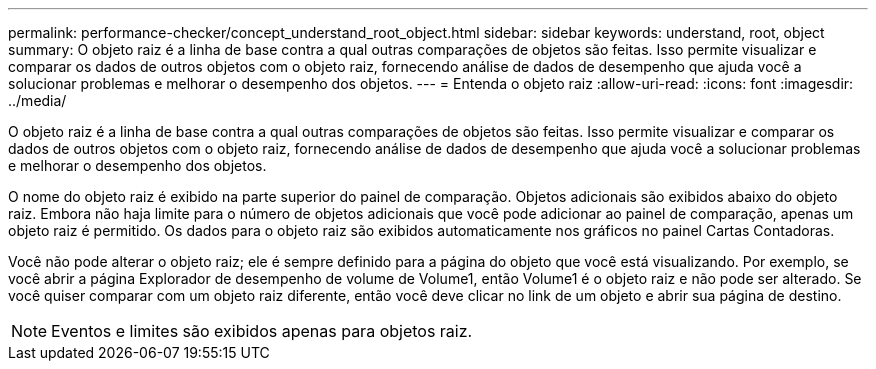 ---
permalink: performance-checker/concept_understand_root_object.html 
sidebar: sidebar 
keywords: understand, root, object 
summary: O objeto raiz é a linha de base contra a qual outras comparações de objetos são feitas. Isso permite visualizar e comparar os dados de outros objetos com o objeto raiz, fornecendo análise de dados de desempenho que ajuda você a solucionar problemas e melhorar o desempenho dos objetos. 
---
= Entenda o objeto raiz
:allow-uri-read: 
:icons: font
:imagesdir: ../media/


[role="lead"]
O objeto raiz é a linha de base contra a qual outras comparações de objetos são feitas. Isso permite visualizar e comparar os dados de outros objetos com o objeto raiz, fornecendo análise de dados de desempenho que ajuda você a solucionar problemas e melhorar o desempenho dos objetos.

O nome do objeto raiz é exibido na parte superior do painel de comparação. Objetos adicionais são exibidos abaixo do objeto raiz. Embora não haja limite para o número de objetos adicionais que você pode adicionar ao painel de comparação, apenas um objeto raiz é permitido. Os dados para o objeto raiz são exibidos automaticamente nos gráficos no painel Cartas Contadoras.

Você não pode alterar o objeto raiz; ele é sempre definido para a página do objeto que você está visualizando. Por exemplo, se você abrir a página Explorador de desempenho de volume de Volume1, então Volume1 é o objeto raiz e não pode ser alterado. Se você quiser comparar com um objeto raiz diferente, então você deve clicar no link de um objeto e abrir sua página de destino.

[NOTE]
====
Eventos e limites são exibidos apenas para objetos raiz.

====